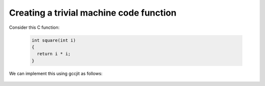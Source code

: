 .. Copyright 2014 David Malcolm <dmalcolm@redhat.com>
   Copyright 2014 Red Hat, Inc.

   This is free software: you can redistribute it and/or modify it
   under the terms of the GNU General Public License as published by
   the Free Software Foundation, either version 3 of the License, or
   (at your option) any later version.

   This program is distributed in the hope that it will be useful, but
   WITHOUT ANY WARRANTY; without even the implied warranty of
   MERCHANTABILITY or FITNESS FOR A PARTICULAR PURPOSE.  See the GNU
   General Public License for more details.

   You should have received a copy of the GNU General Public License
   along with this program.  If not, see
   <http://www.gnu.org/licenses/>.

Creating a trivial machine code function
----------------------------------------
Consider this C function:

 .. code-block:: c

   int square(int i)
   {
     return i * i;
   }

We can implement this using gccjit as follows:

   .. literalinclude:: ../examples/square.py
    :lines: 27-
    :language: python

